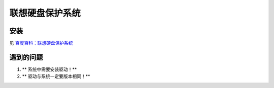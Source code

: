 ======================
联想硬盘保护系统
======================

安装
------------------

见 `百度百科：联想硬盘保护系统 <http://baike.baidu.com/link?url=pPntkA3tdyJF_6J2IPp0KSLLZxr5scbDPwOpHzz0NgwGEx4Ghz4Tn4osr-UMZ53UFqT2MkUj1HgIsLsdNACLMq>`_

遇到的问题
------------------

#. ** 系统中需要安装驱动！**
#. ** 驱动与系统一定要版本相同！**
